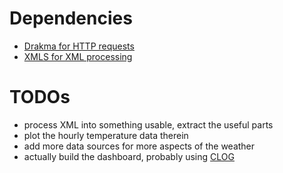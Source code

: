 * Dependencies
  - [[https://edicl.github.io/drakma][Drakma for HTTP requests]]
  - [[https://common-lisp.net/project/xmls/README.html][XMLS for XML processing]]

* TODOs
  - process XML into something usable, extract the useful parts
  - plot the hourly temperature data therein
  - add more data sources for more aspects of the weather
  - actually build the dashboard, probably using [[https://rabbibotton.github.io/clog/clog-manual.html][CLOG]]
